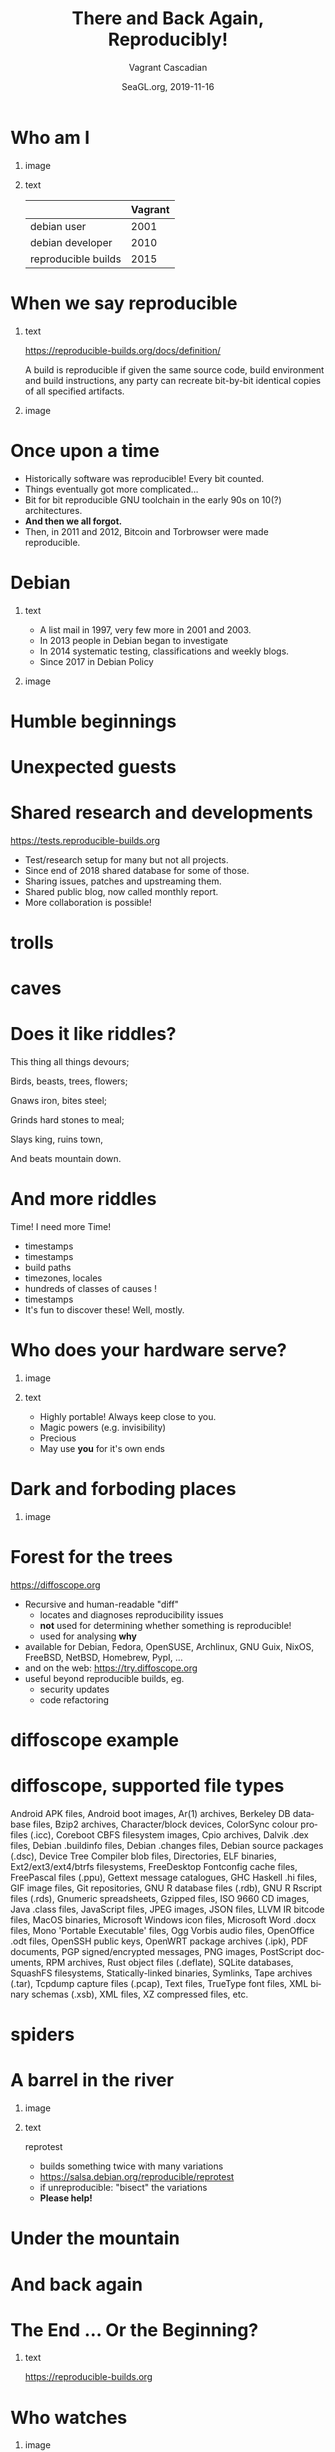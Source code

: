 #+TITLE: There and Back Again, Reproducibly!
#+AUTHOR: Vagrant Cascadian
#+EMAIL: vagrant@reproducible-builds.org 
#+DATE: SeaGL.org, 2019-11-16
#+LANGUAGE:  en
#+OPTIONS:   H:1 num:t toc:nil \n:nil @:t ::t |:t ^:t -:t f:t *:t <:t
#+OPTIONS:   TeX:t LaTeX:t skip:nil d:nil todo:t pri:nil tags:not-in-toc
#+OPTIONS: ^:nil
#+INFOJS_OPT: view:nil toc:nil ltoc:t mouse:underline buttons:0 path:http://orgmode.org/org-info.js
#+EXPORT_SELECT_TAGS: export
#+EXPORT_EXCLUDE_TAGS: noexport
#+startup: beamer
#+LaTeX_CLASS: beamer
#+LaTeX_CLASS_OPTIONS: [bigger]
#+latex_header: \mode<beamer>{\usetheme{Madrid}}
#+LaTeX_CLASS_OPTIONS: [aspectratio=169]
#+BEGIN_comment
There and Back Again, Reproducibly!
SeaGL.org, Seattle
2019-11-16, 14:00, room 3178

There is an epic journey from reviewed source code to the code you
actually run on your computer, and things can go quietly wrong along
the way!

We can't do absolutely everything ourselves by hand, so we necessarily
put trust into something or someone along the way. Will you join us on
our journey, brave adventurer?

What happens to your code as it passes through dark forests,
trecherous mountain passes, or deep forboding caverns? What if
something is quietly corrupting an otherwise trustworthy ally? Help
showing up, but with it's own motives?

Reproducible Builds gives a project confidence that the journey from
source code to binary code gets you there and back again.

https://reproducible-builds.org
#+END_comment

* Who am I

** image
    :PROPERTIES:
    :BEAMER_col: 0.4
    :END:

[[./images/vagrantupsidedown.png]]


** text
    :PROPERTIES:
    :BEAMER_col: 0.4
    :END:

  |                     | Vagrant |
  |---------------------+---------|
  | debian user         |    2001 |
  | debian developer    |    2010 |
  | reproducible builds |    2015 |

* When we say reproducible

** text
    :PROPERTIES:
    :BEAMER_col: 0.7
    :END:

https://reproducible-builds.org/docs/definition/

\vspace{\baselineskip}

A build is reproducible if given the same source code, build
environment and build instructions, any party can recreate bit-by-bit
identical copies of all specified artifacts.

** image
    :PROPERTIES:
    :BEAMER_col: 0.3
    :END:

[[./images/reproducible-builds.png]]

* Once upon a time

#+ATTR_BEAMER: :overlay <+->
- Historically software was reproducible! Every bit counted.
- Things eventually got more complicated...
- Bit for bit reproducible GNU toolchain in the early 90s on 10(?) architectures.
- *And then we all forgot.*
- Then, in 2011 and 2012, Bitcoin and Torbrowser were made reproducible.

* Debian

** text
    :PROPERTIES:
    :BEAMER_col: 0.60
    :END:

#+ATTR_BEAMER: :overlay <+->
- A list mail in 1997, very few more in 2001 and 2003.
- In 2013 people in Debian began to investigate
- In 2014 systematic testing, classifications and weekly blogs.
- Since 2017 in Debian Policy

** image
    :PROPERTIES:
    :BEAMER_col: 0.40
    :END:

[[./images/stats_pkg_state.png]]

* Humble beginnings

[[./images/800px-Hobbit_holes_reflected_in_water.jpg]]

* Unexpected guests

[[./images/r-b-projects.png]]

* Shared research and developments

https://tests.reproducible-builds.org

\vspace{\baselineskip}

#+ATTR_BEAMER: :overlay <+->
- Test/research setup for many but not all projects.
- Since end of 2018 shared database for some of those.
- Sharing issues, patches and upstreaming them.
- Shared public blog, now called monthly report.
- More collaboration is possible!

* trolls

[[./images/Trollschild.jpg]]

* caves

[[./images/1280px-Caverna-Morro-Preto-Parque_Estadual_Alto_Ribeira-Iporanga-Brasil.JPG]]

* Does it like riddles?

This thing all things devours;

Birds, beasts, trees, flowers;

Gnaws iron, bites steel;

Grinds hard stones to meal;

Slays king, ruins town,

And beats mountain down.

* And more riddles

Time! I need more Time!

#+ATTR_BEAMER: :overlay <+->
- timestamps
- timestamps 
- build paths
- timezones, locales
- hundreds of classes of causes !
- timestamps
- It's fun to discover these! Well, mostly.

* Who does your hardware serve?

** image
    :PROPERTIES:
    :BEAMER_col: 0.5
    :END:

[[./images/887px-Unico_Anello.png]]

** text
    :PROPERTIES:
    :BEAMER_col: 0.4
    :END:

#+ATTR_BEAMER: :overlay <+->
- Highly portable! Always keep close to you.
- Magic powers (e.g. invisibility)
- Precious
- May use *you* for it's own ends

* Dark and forboding places

** image
    :PROPERTIES:
    :BEAMER_col: 0.4
    :END:

[[./images/345px-Mirkwood_-_entrance.jpg]]

* Forest for the trees

https://diffoscope.org

\vspace{\baselineskip}

#+ATTR_BEAMER: :overlay <+->
- Recursive and human-readable "diff" 
  - locates and diagnoses reproducibility issues
  - *not* used for determining whether something is reproducible!
  - used for analysing *why*
- available for Debian, Fedora, OpenSUSE, Archlinux, GNU Guix, NixOS, FreeBSD, NetBSD, Homebrew, PypI, ...
- and on the web: https://try.diffoscope.org
- useful beyond reproducible builds, eg.
  - security updates
  - code refactoring

* diffoscope example

[[./images/diffoscope.png]]

* diffoscope, supported file types

Android APK files, Android boot images, Ar(1) archives, Berkeley DB database files, Bzip2 archives, Character/block devices, ColorSync colour profiles (.icc), Coreboot CBFS filesystem images, Cpio archives, Dalvik .dex files, Debian .buildinfo files, Debian .changes files, Debian source packages (.dsc), Device Tree Compiler blob files, Directories, ELF binaries, Ext2/ext3/ext4/btrfs filesystems, FreeDesktop Fontconfig cache files, FreePascal files (.ppu), Gettext message catalogues, GHC Haskell .hi files, GIF image files, Git repositories, GNU R database files (.rdb), GNU R Rscript files (.rds), Gnumeric spreadsheets, Gzipped files, ISO 9660 CD images, Java .class files, JavaScript files, JPEG images, JSON files, LLVM IR bitcode files, MacOS binaries, Microsoft Windows icon files, Microsoft Word .docx files, Mono 'Portable Executable' files, Ogg Vorbis audio files, OpenOffice .odt files, OpenSSH public keys, OpenWRT package archives (.ipk), PDF documents, PGP signed/encrypted messages, PNG images, PostScript documents, RPM archives, Rust object files (.deflate), SQLite databases, SquashFS filesystems, Statically-linked binaries, Symlinks, Tape archives (.tar), Tcpdump capture files (.pcap), Text files, TrueType font files, XML binary schemas (.xsb), XML files, XZ compressed files, etc.

* spiders

[[./images/aranha.jpg]]

* A barrel in the river

** image
    :PROPERTIES:
    :BEAMER_col: 0.3
    :END:

[[./images/hobbit-on-a-barrel.jpeg]]

** text
    :PROPERTIES:
    :BEAMER_col: 0.6
    :END:

reprotest

#+ATTR_BEAMER: :overlay <+->
- builds something twice with many variations
- https://salsa.debian.org/reproducible/reprotest
- if unreproducible: "bisect" the variations
- *Please help!*

* Under the mountain

[[./images/640px-The_Hobbit_-_Smaug.jpg]]

* And back again

[[./images/800px-Hobbit_holes_reflected_in_water.jpg]]

* The End ... Or the Beginning?

[[./images/reproducible-builds.png]]

** text
    :PROPERTIES:
    :BEAMER_col: 0.67
    :END:

https://reproducible-builds.org

* Who watches

** image
    :PROPERTIES:
    :BEAMER_col: 0.4
    :END:

[[./images/Ring-eye-sauron.png]]

* Theory vs Praxis

#+ATTR_BEAMER: :overlay <+->
- 93% is a wonderful fantasy
- 7% of 30000 source packages means 2100 unreproducible source packages.
- And there's new software every hour
- Getting software reproducible in theory is only part of the way
- Hard work begins making reproducible builds in practice
  - distributed multi-party verification
  - meaningful end-user interfaces
- *There is a lot to do. Please. Help.*

* Councils of the Wise

https://reproducible-builds.org/events/

\vspace{\baselineskip}

Reproducible builds summits:

#+ATTR_BEAMER: :overlay <+->
- Athens 2015
- Berlin 2016
- Berlin 2017
- Paris 2018
- Marrakesh 2019

* Collaboration

https://reproducible-builds.org/contribute/

\vspace{\baselineskip}

** image
    :PROPERTIES:
    :BEAMER_col: 0.4
    :END:

[[./images/reprobuilds-display.jpeg]]

** text
    :PROPERTIES:
    :BEAMER_col: 0.6
    :END:

#+ATTR_BEAMER: :overlay <+->
- We stand on the shoulders of giants.
- And women, men and others,
- And elves and dwarves, 
- And wizards and hobbits,
- And beings beyond our current imagination,
- And we welcome you.
- And we welcome Free Software.

* Questions?

Thank you for your time and contributions. 

\vspace{\baselineskip}

It's been a long journey but we will get there. And back again, on to new journeys!

[[./images/reproducible-builds.png]]

** text
    :PROPERTIES:
    :BEAMER_col: 0.67
    :END:

https://reproducible-builds.org

https://try.diffoscope.org

* Copyright and attributions
\addtocounter{framenumber}{-1}
\tiny

  Copyright 2019 Vagrant Cascadian <vagrant@reproducible-builds.org>

  Copyright 2019 Holger Levsen <holger@layer-acht.org>

  This work is licensed under the Creative Commons
  Attribution-ShareAlike 4.0 International License.

  To view a copy of this license, visit
  https://creativecommons.org/licenses/by-sa/4.0/

\vspace{\baselineskip}

  Images downloaded from commons.wikimedia.org and licensed under the
  Creative Commons Attribution 2.0 Generic license:

  https://creativecommons.org/licenses/by/2.0/deed.en

  https://commons.wikimedia.org/wiki/File:Hobbit_holes_reflected_in_water.jpg
  https://commons.wikimedia.org/wiki/File:The_Hobbit_-_Smaug.jpg

  Except the ring, which is public domain and/or very, very permissive:

  https://commons.wikimedia.org/wiki/File:Unico_Anello.png

  Mirkwood and the Caverna Morro ..., licensed under:

  https://creativecommons.org/licenses/by-sa/3.0/deed.en
  https://commons.wikimedia.org/wiki/File:Mirkwood_-_entrance.jpg
  https://commons.wikimedia.org/wiki/File:Caverna-Morro-Preto-Parque_Estadual_Alto_Ribeira-Iporanga-Brasil.JPG

  The Troll sign ispublic domain:

  https://de.wikipedia.org/wiki/Datei:Trollschild.jpg

  And the logos, which are under their respective licenses. The compilation made by Holger is CC-SA 4.0 intl.

  Eye of sauron:

  https://creativecommons.org/licenses/by-sa/4.0/deed.en
  https://en.wikipedia.org/wiki/File:Ring-eye-sauron.gif

  reprobuilds-display from Jelle is under MIT:

  https://github.com/jelly/reproduciblebuilds-display

  stats_pkg_state has been generated by code licensed under GPL2, written by Holger and was downloaded from:

  https://tests.reproducible-builds.org/debian/unstable/amd64/stats_pkg_state.png

  hobbit-on-a-barrel.jpeg used under fair use.
